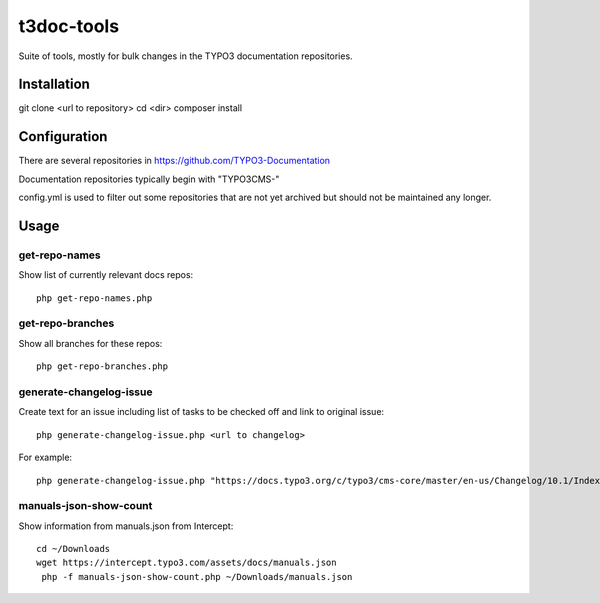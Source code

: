 .. highlight:: shell

===========
t3doc-tools
===========

Suite of tools, mostly for bulk changes in the TYPO3 documentation repositories.


Installation
============

git clone <url to repository>
cd <dir>
composer install

Configuration
=============

There are several repositories in https://github.com/TYPO3-Documentation

Documentation repositories typically begin with "TYPO3CMS-"

config.yml is used to filter out some repositories that are not yet
archived but should not be maintained any longer.

Usage
=====

get-repo-names
--------------

Show list of currently relevant docs repos::

    php get-repo-names.php

get-repo-branches
-----------------

Show all branches for these repos::

    php get-repo-branches.php

generate-changelog-issue
------------------------

Create text for an issue including list of tasks to be checked off and link to original issue::

    php generate-changelog-issue.php <url to changelog>

For example::

    php generate-changelog-issue.php "https://docs.typo3.org/c/typo3/cms-core/master/en-us/Changelog/10.1/Index.html"

manuals-json-show-count
-----------------------

Show information from manuals.json from Intercept::

    cd ~/Downloads
    wget https://intercept.typo3.com/assets/docs/manuals.json
     php -f manuals-json-show-count.php ~/Downloads/manuals.json



